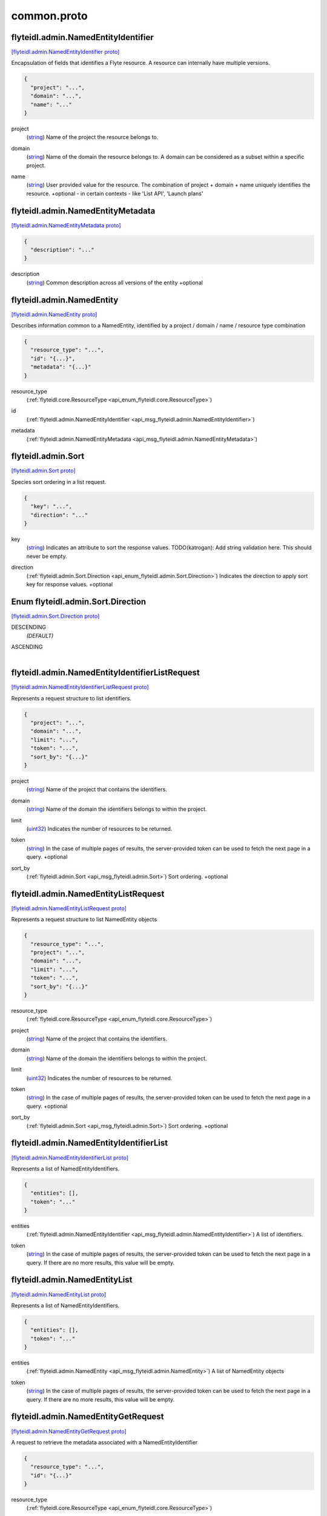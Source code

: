 .. _api_file_flyteidl/admin/common.proto:

common.proto
===========================

.. _api_msg_flyteidl.admin.NamedEntityIdentifier:

flyteidl.admin.NamedEntityIdentifier
------------------------------------

`[flyteidl.admin.NamedEntityIdentifier proto] <https://github.com/lyft/flyteidl/blob/master/protos/flyteidl/admin/common.proto#L11>`_

Encapsulation of fields that identifies a Flyte resource.
A resource can internally have multiple versions.

.. code-block:: json

  {
    "project": "...",
    "domain": "...",
    "name": "..."
  }

.. _api_field_flyteidl.admin.NamedEntityIdentifier.project:

project
  (`string <https://developers.google.com/protocol-buffers/docs/proto#scalar>`_) Name of the project the resource belongs to.
  
  
.. _api_field_flyteidl.admin.NamedEntityIdentifier.domain:

domain
  (`string <https://developers.google.com/protocol-buffers/docs/proto#scalar>`_) Name of the domain the resource belongs to.
  A domain can be considered as a subset within a specific project.
  
  
.. _api_field_flyteidl.admin.NamedEntityIdentifier.name:

name
  (`string <https://developers.google.com/protocol-buffers/docs/proto#scalar>`_) User provided value for the resource.
  The combination of project + domain + name uniquely identifies the resource.
  +optional - in certain contexts - like 'List API', 'Launch plans'
  
  


.. _api_msg_flyteidl.admin.NamedEntityMetadata:

flyteidl.admin.NamedEntityMetadata
----------------------------------

`[flyteidl.admin.NamedEntityMetadata proto] <https://github.com/lyft/flyteidl/blob/master/protos/flyteidl/admin/common.proto#L23>`_


.. code-block:: json

  {
    "description": "..."
  }

.. _api_field_flyteidl.admin.NamedEntityMetadata.description:

description
  (`string <https://developers.google.com/protocol-buffers/docs/proto#scalar>`_) Common description across all versions of the entity
  +optional
  
  


.. _api_msg_flyteidl.admin.NamedEntity:

flyteidl.admin.NamedEntity
--------------------------

`[flyteidl.admin.NamedEntity proto] <https://github.com/lyft/flyteidl/blob/master/protos/flyteidl/admin/common.proto#L31>`_

Describes information common to a NamedEntity, identified by a project /
domain / name / resource type combination

.. code-block:: json

  {
    "resource_type": "...",
    "id": "{...}",
    "metadata": "{...}"
  }

.. _api_field_flyteidl.admin.NamedEntity.resource_type:

resource_type
  (:ref:`flyteidl.core.ResourceType <api_enum_flyteidl.core.ResourceType>`) 
  
.. _api_field_flyteidl.admin.NamedEntity.id:

id
  (:ref:`flyteidl.admin.NamedEntityIdentifier <api_msg_flyteidl.admin.NamedEntityIdentifier>`) 
  
.. _api_field_flyteidl.admin.NamedEntity.metadata:

metadata
  (:ref:`flyteidl.admin.NamedEntityMetadata <api_msg_flyteidl.admin.NamedEntityMetadata>`) 
  


.. _api_msg_flyteidl.admin.Sort:

flyteidl.admin.Sort
-------------------

`[flyteidl.admin.Sort proto] <https://github.com/lyft/flyteidl/blob/master/protos/flyteidl/admin/common.proto#L38>`_

Species sort ordering in a list request.

.. code-block:: json

  {
    "key": "...",
    "direction": "..."
  }

.. _api_field_flyteidl.admin.Sort.key:

key
  (`string <https://developers.google.com/protocol-buffers/docs/proto#scalar>`_) Indicates an attribute to sort the response values.
  TODO(katrogan): Add string validation here. This should never be empty.
  
  
.. _api_field_flyteidl.admin.Sort.direction:

direction
  (:ref:`flyteidl.admin.Sort.Direction <api_enum_flyteidl.admin.Sort.Direction>`) Indicates the direction to apply sort key for response values.
  +optional
  
  

.. _api_enum_flyteidl.admin.Sort.Direction:

Enum flyteidl.admin.Sort.Direction
----------------------------------

`[flyteidl.admin.Sort.Direction proto] <https://github.com/lyft/flyteidl/blob/master/protos/flyteidl/admin/common.proto#L39>`_


.. _api_enum_value_flyteidl.admin.Sort.Direction.DESCENDING:

DESCENDING
  *(DEFAULT)* ⁣
  
.. _api_enum_value_flyteidl.admin.Sort.Direction.ASCENDING:

ASCENDING
  ⁣
  

.. _api_msg_flyteidl.admin.NamedEntityIdentifierListRequest:

flyteidl.admin.NamedEntityIdentifierListRequest
-----------------------------------------------

`[flyteidl.admin.NamedEntityIdentifierListRequest proto] <https://github.com/lyft/flyteidl/blob/master/protos/flyteidl/admin/common.proto#L53>`_

Represents a request structure to list identifiers.

.. code-block:: json

  {
    "project": "...",
    "domain": "...",
    "limit": "...",
    "token": "...",
    "sort_by": "{...}"
  }

.. _api_field_flyteidl.admin.NamedEntityIdentifierListRequest.project:

project
  (`string <https://developers.google.com/protocol-buffers/docs/proto#scalar>`_) Name of the project that contains the identifiers.
  
  
.. _api_field_flyteidl.admin.NamedEntityIdentifierListRequest.domain:

domain
  (`string <https://developers.google.com/protocol-buffers/docs/proto#scalar>`_) Name of the domain the identifiers belongs to within the project.
  
  
.. _api_field_flyteidl.admin.NamedEntityIdentifierListRequest.limit:

limit
  (`uint32 <https://developers.google.com/protocol-buffers/docs/proto#scalar>`_) Indicates the number of resources to be returned.
  
  
.. _api_field_flyteidl.admin.NamedEntityIdentifierListRequest.token:

token
  (`string <https://developers.google.com/protocol-buffers/docs/proto#scalar>`_) In the case of multiple pages of results, the server-provided token can be used to fetch the next page
  in a query.
  +optional
  
  
.. _api_field_flyteidl.admin.NamedEntityIdentifierListRequest.sort_by:

sort_by
  (:ref:`flyteidl.admin.Sort <api_msg_flyteidl.admin.Sort>`) Sort ordering.
  +optional
  
  


.. _api_msg_flyteidl.admin.NamedEntityListRequest:

flyteidl.admin.NamedEntityListRequest
-------------------------------------

`[flyteidl.admin.NamedEntityListRequest proto] <https://github.com/lyft/flyteidl/blob/master/protos/flyteidl/admin/common.proto#L71>`_

Represents a request structure to list NamedEntity objects

.. code-block:: json

  {
    "resource_type": "...",
    "project": "...",
    "domain": "...",
    "limit": "...",
    "token": "...",
    "sort_by": "{...}"
  }

.. _api_field_flyteidl.admin.NamedEntityListRequest.resource_type:

resource_type
  (:ref:`flyteidl.core.ResourceType <api_enum_flyteidl.core.ResourceType>`) 
  
.. _api_field_flyteidl.admin.NamedEntityListRequest.project:

project
  (`string <https://developers.google.com/protocol-buffers/docs/proto#scalar>`_) Name of the project that contains the identifiers.
  
  
.. _api_field_flyteidl.admin.NamedEntityListRequest.domain:

domain
  (`string <https://developers.google.com/protocol-buffers/docs/proto#scalar>`_) Name of the domain the identifiers belongs to within the project.
  
  
.. _api_field_flyteidl.admin.NamedEntityListRequest.limit:

limit
  (`uint32 <https://developers.google.com/protocol-buffers/docs/proto#scalar>`_) Indicates the number of resources to be returned.
  
  
.. _api_field_flyteidl.admin.NamedEntityListRequest.token:

token
  (`string <https://developers.google.com/protocol-buffers/docs/proto#scalar>`_) In the case of multiple pages of results, the server-provided token can be used to fetch the next page
  in a query.
  +optional
  
  
.. _api_field_flyteidl.admin.NamedEntityListRequest.sort_by:

sort_by
  (:ref:`flyteidl.admin.Sort <api_msg_flyteidl.admin.Sort>`) Sort ordering.
  +optional
  
  


.. _api_msg_flyteidl.admin.NamedEntityIdentifierList:

flyteidl.admin.NamedEntityIdentifierList
----------------------------------------

`[flyteidl.admin.NamedEntityIdentifierList proto] <https://github.com/lyft/flyteidl/blob/master/protos/flyteidl/admin/common.proto#L90>`_

Represents a list of NamedEntityIdentifiers.

.. code-block:: json

  {
    "entities": [],
    "token": "..."
  }

.. _api_field_flyteidl.admin.NamedEntityIdentifierList.entities:

entities
  (:ref:`flyteidl.admin.NamedEntityIdentifier <api_msg_flyteidl.admin.NamedEntityIdentifier>`) A list of identifiers.
  
  
.. _api_field_flyteidl.admin.NamedEntityIdentifierList.token:

token
  (`string <https://developers.google.com/protocol-buffers/docs/proto#scalar>`_) In the case of multiple pages of results, the server-provided token can be used to fetch the next page
  in a query. If there are no more results, this value will be empty.
  
  


.. _api_msg_flyteidl.admin.NamedEntityList:

flyteidl.admin.NamedEntityList
------------------------------

`[flyteidl.admin.NamedEntityList proto] <https://github.com/lyft/flyteidl/blob/master/protos/flyteidl/admin/common.proto#L100>`_

Represents a list of NamedEntityIdentifiers.

.. code-block:: json

  {
    "entities": [],
    "token": "..."
  }

.. _api_field_flyteidl.admin.NamedEntityList.entities:

entities
  (:ref:`flyteidl.admin.NamedEntity <api_msg_flyteidl.admin.NamedEntity>`) A list of NamedEntity objects
  
  
.. _api_field_flyteidl.admin.NamedEntityList.token:

token
  (`string <https://developers.google.com/protocol-buffers/docs/proto#scalar>`_) In the case of multiple pages of results, the server-provided token can be used to fetch the next page
  in a query. If there are no more results, this value will be empty.
  
  


.. _api_msg_flyteidl.admin.NamedEntityGetRequest:

flyteidl.admin.NamedEntityGetRequest
------------------------------------

`[flyteidl.admin.NamedEntityGetRequest proto] <https://github.com/lyft/flyteidl/blob/master/protos/flyteidl/admin/common.proto#L110>`_

A request to retrieve the metadata associated with a NamedEntityIdentifier

.. code-block:: json

  {
    "resource_type": "...",
    "id": "{...}"
  }

.. _api_field_flyteidl.admin.NamedEntityGetRequest.resource_type:

resource_type
  (:ref:`flyteidl.core.ResourceType <api_enum_flyteidl.core.ResourceType>`) 
  
.. _api_field_flyteidl.admin.NamedEntityGetRequest.id:

id
  (:ref:`flyteidl.admin.NamedEntityIdentifier <api_msg_flyteidl.admin.NamedEntityIdentifier>`) 
  


.. _api_msg_flyteidl.admin.NamedEntityUpdateRequest:

flyteidl.admin.NamedEntityUpdateRequest
---------------------------------------

`[flyteidl.admin.NamedEntityUpdateRequest proto] <https://github.com/lyft/flyteidl/blob/master/protos/flyteidl/admin/common.proto#L116>`_

Request to set the referenced launch plan state to the configured value.

.. code-block:: json

  {
    "resource_type": "...",
    "id": "{...}",
    "metadata": "{...}"
  }

.. _api_field_flyteidl.admin.NamedEntityUpdateRequest.resource_type:

resource_type
  (:ref:`flyteidl.core.ResourceType <api_enum_flyteidl.core.ResourceType>`) Resource type of the metadata to update
  
  
.. _api_field_flyteidl.admin.NamedEntityUpdateRequest.id:

id
  (:ref:`flyteidl.admin.NamedEntityIdentifier <api_msg_flyteidl.admin.NamedEntityIdentifier>`) Identifier of the metadata to update
  
  
.. _api_field_flyteidl.admin.NamedEntityUpdateRequest.metadata:

metadata
  (:ref:`flyteidl.admin.NamedEntityMetadata <api_msg_flyteidl.admin.NamedEntityMetadata>`) Metadata object to set as the new value
  
  


.. _api_msg_flyteidl.admin.NamedEntityUpdateResponse:

flyteidl.admin.NamedEntityUpdateResponse
----------------------------------------

`[flyteidl.admin.NamedEntityUpdateResponse proto] <https://github.com/lyft/flyteidl/blob/master/protos/flyteidl/admin/common.proto#L127>`_

Purposefully empty, may be populated in the future.

.. code-block:: json

  {}




.. _api_msg_flyteidl.admin.ObjectGetRequest:

flyteidl.admin.ObjectGetRequest
-------------------------------

`[flyteidl.admin.ObjectGetRequest proto] <https://github.com/lyft/flyteidl/blob/master/protos/flyteidl/admin/common.proto#L131>`_

Represents a structure to fetch a single resource.

.. code-block:: json

  {
    "id": "{...}"
  }

.. _api_field_flyteidl.admin.ObjectGetRequest.id:

id
  (:ref:`flyteidl.core.Identifier <api_msg_flyteidl.core.Identifier>`) Indicates a unique version of resource.
  
  


.. _api_msg_flyteidl.admin.ResourceListRequest:

flyteidl.admin.ResourceListRequest
----------------------------------

`[flyteidl.admin.ResourceListRequest proto] <https://github.com/lyft/flyteidl/blob/master/protos/flyteidl/admin/common.proto#L138>`_

Represents a request structure to retrieve a list of resources.
Resources include: Task, Workflow, LaunchPlan

.. code-block:: json

  {
    "id": "{...}",
    "limit": "...",
    "token": "...",
    "filters": "...",
    "sort_by": "{...}"
  }

.. _api_field_flyteidl.admin.ResourceListRequest.id:

id
  (:ref:`flyteidl.admin.NamedEntityIdentifier <api_msg_flyteidl.admin.NamedEntityIdentifier>`) id represents the unique identifier of the resource.
  
  
.. _api_field_flyteidl.admin.ResourceListRequest.limit:

limit
  (`uint32 <https://developers.google.com/protocol-buffers/docs/proto#scalar>`_) Indicates the number of resources to be returned.
  
  
.. _api_field_flyteidl.admin.ResourceListRequest.token:

token
  (`string <https://developers.google.com/protocol-buffers/docs/proto#scalar>`_) In the case of multiple pages of results, this server-provided token can be used to fetch the next page
  in a query.
  +optional
  
  
.. _api_field_flyteidl.admin.ResourceListRequest.filters:

filters
  (`string <https://developers.google.com/protocol-buffers/docs/proto#scalar>`_) Indicates a list of filters passed as string.
  More info on constructing filters : <Link>
  +optional
  
  
.. _api_field_flyteidl.admin.ResourceListRequest.sort_by:

sort_by
  (:ref:`flyteidl.admin.Sort <api_msg_flyteidl.admin.Sort>`) Sort ordering.
  +optional
  
  


.. _api_msg_flyteidl.admin.EmailNotification:

flyteidl.admin.EmailNotification
--------------------------------

`[flyteidl.admin.EmailNotification proto] <https://github.com/lyft/flyteidl/blob/master/protos/flyteidl/admin/common.proto#L157>`_


.. code-block:: json

  {
    "recipients_email": []
  }

.. _api_field_flyteidl.admin.EmailNotification.recipients_email:

recipients_email
  (`string <https://developers.google.com/protocol-buffers/docs/proto#scalar>`_) The list of email addresses recipients for this notification.
  
  


.. _api_msg_flyteidl.admin.PagerDutyNotification:

flyteidl.admin.PagerDutyNotification
------------------------------------

`[flyteidl.admin.PagerDutyNotification proto] <https://github.com/lyft/flyteidl/blob/master/protos/flyteidl/admin/common.proto#L162>`_


.. code-block:: json

  {
    "recipients_email": []
  }

.. _api_field_flyteidl.admin.PagerDutyNotification.recipients_email:

recipients_email
  (`string <https://developers.google.com/protocol-buffers/docs/proto#scalar>`_) Currently, PagerDuty notifications leverage email to trigger a notification.
  
  


.. _api_msg_flyteidl.admin.SlackNotification:

flyteidl.admin.SlackNotification
--------------------------------

`[flyteidl.admin.SlackNotification proto] <https://github.com/lyft/flyteidl/blob/master/protos/flyteidl/admin/common.proto#L167>`_


.. code-block:: json

  {
    "recipients_email": []
  }

.. _api_field_flyteidl.admin.SlackNotification.recipients_email:

recipients_email
  (`string <https://developers.google.com/protocol-buffers/docs/proto#scalar>`_) Currently, Slack notifications leverage email to trigger a notification.
  
  


.. _api_msg_flyteidl.admin.Notification:

flyteidl.admin.Notification
---------------------------

`[flyteidl.admin.Notification proto] <https://github.com/lyft/flyteidl/blob/master/protos/flyteidl/admin/common.proto#L176>`_

Represents a structure for notifications based on execution status.
The Notification content is configured within Admin. Future iterations could
expose configuring notifications with custom content.

.. code-block:: json

  {
    "phases": [],
    "email": "{...}",
    "pager_duty": "{...}",
    "slack": "{...}"
  }

.. _api_field_flyteidl.admin.Notification.phases:

phases
  (:ref:`flyteidl.core.WorkflowExecution.Phase <api_enum_flyteidl.core.WorkflowExecution.Phase>`) A list of phases to which users can associate the notifications to.
  
  
.. _api_field_flyteidl.admin.Notification.email:

email
  (:ref:`flyteidl.admin.EmailNotification <api_msg_flyteidl.admin.EmailNotification>`) option (validate.required) = true;
  
  
  
  Only one of :ref:`email <api_field_flyteidl.admin.Notification.email>`, :ref:`pager_duty <api_field_flyteidl.admin.Notification.pager_duty>`, :ref:`slack <api_field_flyteidl.admin.Notification.slack>` may be set.
  
.. _api_field_flyteidl.admin.Notification.pager_duty:

pager_duty
  (:ref:`flyteidl.admin.PagerDutyNotification <api_msg_flyteidl.admin.PagerDutyNotification>`) 
  
  
  Only one of :ref:`email <api_field_flyteidl.admin.Notification.email>`, :ref:`pager_duty <api_field_flyteidl.admin.Notification.pager_duty>`, :ref:`slack <api_field_flyteidl.admin.Notification.slack>` may be set.
  
.. _api_field_flyteidl.admin.Notification.slack:

slack
  (:ref:`flyteidl.admin.SlackNotification <api_msg_flyteidl.admin.SlackNotification>`) 
  
  
  Only one of :ref:`email <api_field_flyteidl.admin.Notification.email>`, :ref:`pager_duty <api_field_flyteidl.admin.Notification.pager_duty>`, :ref:`slack <api_field_flyteidl.admin.Notification.slack>` may be set.
  


.. _api_msg_flyteidl.admin.UrlBlob:

flyteidl.admin.UrlBlob
----------------------

`[flyteidl.admin.UrlBlob proto] <https://github.com/lyft/flyteidl/blob/master/protos/flyteidl/admin/common.proto#L190>`_

Represents a string url and associated metadata used throughout the platform.

.. code-block:: json

  {
    "url": "...",
    "bytes": "..."
  }

.. _api_field_flyteidl.admin.UrlBlob.url:

url
  (`string <https://developers.google.com/protocol-buffers/docs/proto#scalar>`_) Actual url value.
  
  
.. _api_field_flyteidl.admin.UrlBlob.bytes:

bytes
  (`int64 <https://developers.google.com/protocol-buffers/docs/proto#scalar>`_) Represents the size of the file accessible at the above url.
  
  


.. _api_msg_flyteidl.admin.Labels:

flyteidl.admin.Labels
---------------------

`[flyteidl.admin.Labels proto] <https://github.com/lyft/flyteidl/blob/master/protos/flyteidl/admin/common.proto#L201>`_

Label values to be applied to an execution resource.
In the future a mode (e.g. OVERRIDE, APPEND, etc) can be defined
to specify how to merge labels defined at registration and execution time.

.. code-block:: json

  {
    "values": "{...}"
  }

.. _api_field_flyteidl.admin.Labels.values:

values
  (map<`string <https://developers.google.com/protocol-buffers/docs/proto#scalar>`_, `string <https://developers.google.com/protocol-buffers/docs/proto#scalar>`_>) Map of custom labels to be applied to the execution resource.
  
  


.. _api_msg_flyteidl.admin.Annotations:

flyteidl.admin.Annotations
--------------------------

`[flyteidl.admin.Annotations proto] <https://github.com/lyft/flyteidl/blob/master/protos/flyteidl/admin/common.proto#L209>`_

Annotation values to be applied to an execution resource.
In the future a mode (e.g. OVERRIDE, APPEND, etc) can be defined
to specify how to merge annotations defined at registration and execution time.

.. code-block:: json

  {
    "values": "{...}"
  }

.. _api_field_flyteidl.admin.Annotations.values:

values
  (map<`string <https://developers.google.com/protocol-buffers/docs/proto#scalar>`_, `string <https://developers.google.com/protocol-buffers/docs/proto#scalar>`_>) Map of custom annotations to be applied to the execution resource.
  
  

